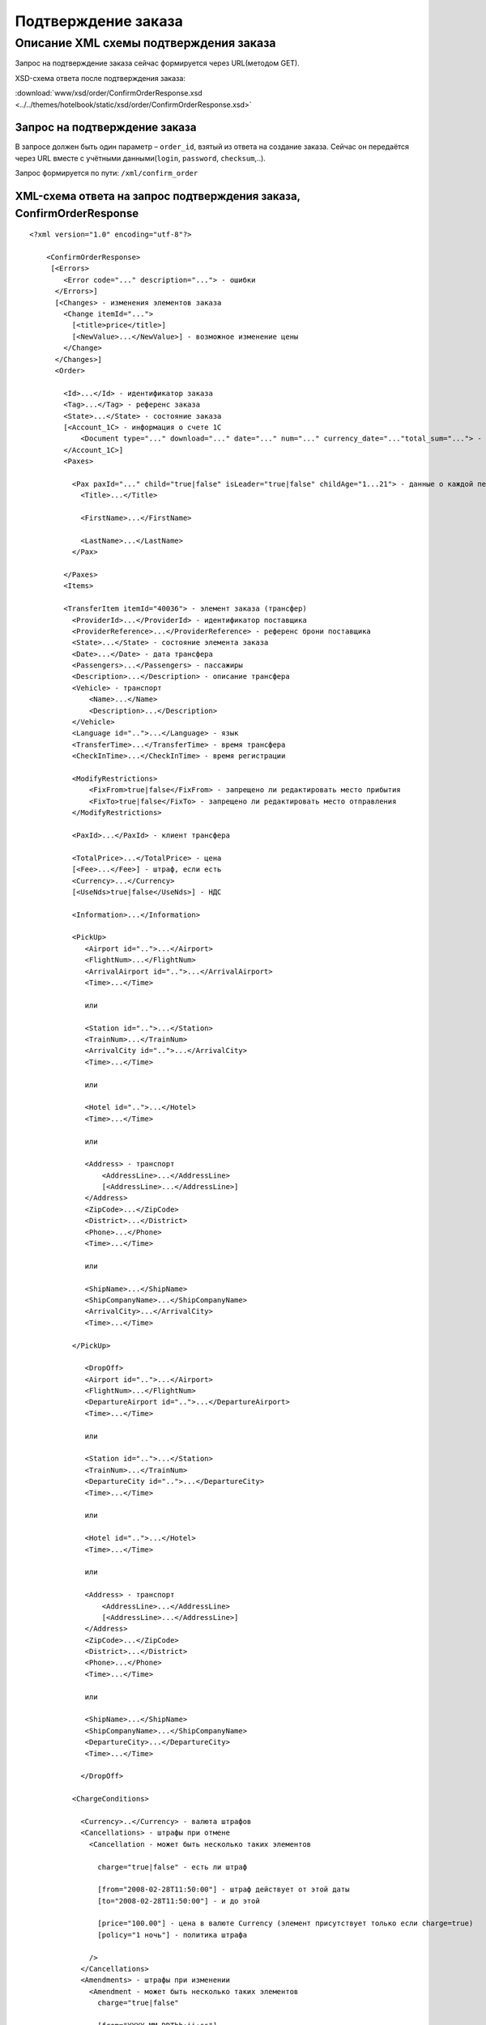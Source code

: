 Подтверждение заказа
####################

Описание XML схемы подтверждения заказа
=======================================

Запрос на подтверждение заказа сейчас формируется через URL(методом GET).

XSD-схема ответа после подтверждения заказа:

:download:`www/xsd/order/ConfirmOrderResponse.xsd <../../themes/hotelbook/static/xsd/order/ConfirmOrderResponse.xsd>`

Запрос на подтверждение заказа
------------------------------

В запросе должен быть один параметр – ``order_id``, взятый из ответа на
создание заказа. Сейчас он передаётся через URL вместе с учётными
данными(``login``, ``password``, ``checksum``,..).

Запрос формируется по пути: ``/xml/confirm_order``

XML-схема ответа на запрос подтверждения заказа, ConfirmOrderResponse
---------------------------------------------------------------------

::

    <?xml version="1.0" encoding="utf-8"?>

        <ConfirmOrderResponse>
         [<Errors>
            <Error code="..." description="..."> - ошибки
          </Errors>]
          [<Changes> - изменения элементов заказа
            <Change itemId="...">
              [<title>price</title>]
              [<NewValue>...</NewValue>] - возможное изменение цены
            </Change>
          </Changes>]
          <Order>

            <Id>...</Id> - идентификатор заказа
            <Tag>...</Tag> - референс заказа
            <State>...</State> - состояние заказа
            [<Account_1C> - информация о счете 1С
                <Document type="..." download="..." date="..." num="..." currency_date="..."total_sum="..."> - информация о документе
            </Account_1C>]
            <Paxes>

              <Pax paxId="..." child="true|false" isLeader="true|false" childAge="1...21"> - данные о каждой персоне в заказе
                <Title>...</Title>

                <FirstName>...</FirstName>

                <LastName>...</LastName>
              </Pax>

            </Paxes>
            <Items>

            <TransferItem itemId="40036"> - элемент заказа (трансфер)
              <ProviderId>...</ProviderId> - идентификатор поставщика
              <ProviderReference>...</ProviderReference> - референс брони поставщика
              <State>...</State> - состояние элемента заказа
              <Date>...</Date> - дата трансфера
              <Passengers>...</Passengers> - пассажиры
              <Description>...</Description> - описание трансфера
              <Vehicle> - транспорт
                  <Name>...</Name>
                  <Description>...</Description>
              </Vehicle>
              <Language id="..">...</Language> - язык
              <TransferTime>...</TransferTime> - время трансфера
              <CheckInTime>...</CheckInTime> - время регистрации

              <ModifyRestrictions>
                  <FixFrom>true|false</FixFrom> - запрещено ли редактировать место прибытия
                  <FixTo>true|false</FixTo> - запрещено ли редактировать место отправления
              </ModifyRestrictions>

              <PaxId>...</PaxId> - клиент трансфера

              <TotalPrice>...</TotalPrice> - цена
              [<Fee>...</Fee>] - штраф, если есть
              <Currency>...</Currency>
              [<UseNds>true|false</UseNds>] - НДС

              <Information>...</Information>

              <PickUp>
                 <Airport id="..">...</Airport>
                 <FlightNum>...</FlightNum>
                 <ArrivalAirport id="..">...</ArrivalAirport>
                 <Time>...</Time>

                 или

                 <Station id="..">...</Station>
                 <TrainNum>...</TrainNum>
                 <ArrivalCity id="..">...</ArrivalCity>
                 <Time>...</Time>

                 или

                 <Hotel id="..">...</Hotel>
                 <Time>...</Time>

                 или

                 <Address> - транспорт
                     <AddressLine>...</AddressLine>
                     [<AddressLine>...</AddressLine>]
                 </Address>
                 <ZipCode>...</ZipCode>
                 <District>...</District>
                 <Phone>...</Phone>
                 <Time>...</Time>

                 или

                 <ShipName>...</ShipName>
                 <ShipCompanyName>...</ShipCompanyName>
                 <ArrivalCity>...</ArrivalCity>
                 <Time>...</Time>

              </PickUp>

                 <DropOff>
                 <Airport id="..">...</Airport>
                 <FlightNum>...</FlightNum>
                 <DepartureAirport id="..">...</DepartureAirport>
                 <Time>...</Time>

                 или

                 <Station id="..">...</Station>
                 <TrainNum>...</TrainNum>
                 <DepartureCity id="..">...</DepartureCity>
                 <Time>...</Time>

                 или

                 <Hotel id="..">...</Hotel>
                 <Time>...</Time>

                 или

                 <Address> - транспорт
                     <AddressLine>...</AddressLine>
                     [<AddressLine>...</AddressLine>]
                 </Address>
                 <ZipCode>...</ZipCode>
                 <District>...</District>
                 <Phone>...</Phone>
                 <Time>...</Time>

                 или

                 <ShipName>...</ShipName>
                 <ShipCompanyName>...</ShipCompanyName>
                 <DepartureCity>...</DepartureCity>
                 <Time>...</Time>

                </DropOff>

              <ChargeConditions>

                <Currency>..</Currency> - валюта штрафов
                <Cancellations> - штрафы при отмене
                  <Cancellation - может быть несколько таких элементов

                    charge="true|false" - есть ли штраф

                    [from="2008-02-28T11:50:00"] - штраф действует от этой даты
                    [to="2008-02-28T11:50:00"] - и до этой

                    [price="100.00"] - цена в валюте Currency (элемент присутствует только если charge=true)
                    [policy="1 ночь"] - политика штрафа

                  />
                </Cancellations>
                <Amendments> - штрафы при изменении
                  <Amendment - может быть несколько таких элементов
                    charge="true|false"

                    [from="YYYY-MM-DDThh:ii:ss"]
                    [to="YYYY-MM-DDThh:ii:ss"]
                    [price=".."]

                    [policy=".."]

                  />
                </Amendments>
              </ChargeConditions>


            </TransferItem>

            </Items>
            <ContactInfo> -  контактная информация заказчика
              <Name>...</Name>
              <Email>...</Email>

              <Phone>...</Phone>
              <Comment>...</Comment>
            </ContactInfo>
          </Order>
        </ConfirmOrderResponse>

Элемент ConfirmOrderResponse
----------------------------

Информация о подтвержденном заказе

Корневой элемент.

**Атрибуты:** нет.

**Дочерние элементы:**

+---------+-------------------------------------+------------------------------+
| Имя     | Обязательный                        | Описание                     |
+=========+=====================================+==============================+
| Errors  | Нет                                 | Список ошибок, если есть     |
+---------+-------------------------------------+------------------------------+
| Changes | Нет                                 | Изменения элементов заказа   |
+---------+-------------------------------------+------------------------------+
| Order   | Нет (отсутствует, если были ошибки) | Информация о заказе          |
+---------+-------------------------------------+------------------------------+

Элемент Errors
--------------

Смотри страницу :doc:`Ошибки <../errors>`

Элемент Changes
---------------

Список изменений элементов заказа на стороне поставщика (если есть).

**Атрибуты:** нет.

**Дочерние элементы:**

+--------+--------------+---------------------+
| Имя    | Обязательный | Описание            |
+========+==============+=====================+
| Change | Да           | Описание изменений. |
+--------+--------------+---------------------+

Элемент Change
--------------

Изменение элемента заказа на стороне поставщика.

**Атрибуты:**

+--------+-------+--------------+---------------------------------------------------+
| Имя    | Тип   | Обязательный | Описание                                          |
+========+=======+==============+===================================================+
| itemId | Число | Да           | id элемента заказа, чьи характеристики изменились |
+--------+-------+--------------+---------------------------------------------------+

**Дочерние элементы:**

+------------+----------------+---------------------------------------------------------------------+
| Имя        | Обязательный   | Описание                                                            |
+============+================+=====================================================================+
| Title      | Да             | Наименование характеристики элемента заказа, которая изменилась     |
+------------+----------------+---------------------------------------------------------------------+
| NewValue   | Да             | Новое значение характеристики элемента заказа, которая изменилась   |
+------------+----------------+---------------------------------------------------------------------+

Элемент Order
-------------

Описание заказа.

**Атрибуты:** нет.

**Дочерние элементы:**

+---------------+------------------------+----------------+-------------------------------------------------------+
| Имя           | Тип                    | Обязательный   | Описание                                              |
+===============+========================+================+=======================================================+
| Id            | Число                  | Да             | Идентификатор заказа                                  |
+---------------+------------------------+----------------+-------------------------------------------------------+
| Tag           | Строка                 | Да             | Референс заказа                                       |
+---------------+------------------------+----------------+-------------------------------------------------------+
| State         | Строка                 | Да             | Состояние заказа (новый, измененный, подтвержденый)   |
+---------------+------------------------+----------------+-------------------------------------------------------+
| Account_1C    | Строка                 | нет            | Информация о счете 1С                                 |
+---------------+------------------------+----------------+-------------------------------------------------------+
| Paxes         | Список элементов Pax   | Да             | Список персон в заказе                                |
+---------------+------------------------+----------------+-------------------------------------------------------+
| Items         | Список элементов       | Да             | Список элементов заказа                               |
+---------------+------------------------+----------------+-------------------------------------------------------+
| ContactInfo   | Вложенные элементы     | Да             | Контактная информация заказчика                       |
+---------------+------------------------+----------------+-------------------------------------------------------+

Элемент Order/Account_1C
-------------------------

Список бухгалтерских документов

**Атрибуты:** нет.

**Дочерние элементы:**

+----------+--------------+------------------------+
| Имя      | Обязательный | Описание               |
+==========+==============+========================+
| Document | Да           | Информация о документе |
+----------+--------------+------------------------+

Элемент Order/Account_1C/Document
----------------------------------

Информация о документе.

**Атрибуты:**

+---------------+--------+--------------+----------------------------------------------------------------+
| Имя           | Тип    | Обязательный | Описание                                                       |
+===============+========+==============+================================================================+
| type          | Строка | Да           | тип документа (main - счет, act - акт, report - отчет и т.д.)  |
+---------------+--------+--------------+----------------------------------------------------------------+
| download      | Строка | Да           | Ссылка для получения документа                                 |
+---------------+--------+--------------+----------------------------------------------------------------+
| date          | Дата   | Да           | Дата, когда счет был выставлен (например, 2013-01-11 12:23:00) |
+---------------+--------+--------------+----------------------------------------------------------------+
| num           | Строка | Да           | Номер счета                                                    |
+---------------+--------+--------------+----------------------------------------------------------------+
| currency_date | Дата   | Да           | Дата, на которую пересчитывается курс (например, 1970-01-01)   |
+---------------+--------+--------------+----------------------------------------------------------------+
| total_sum     | Число  | Нет          | Итоговая сумма                                                 |
+---------------+--------+--------------+----------------------------------------------------------------+

Элемент Order/Paxes
-------------------

Список персон в заказе

**Атрибуты:** нет.

**Дочерние элементы:**

+-------+----------------+------------------------+
| Имя   | Обязательный   | Описание               |
+=======+================+========================+
| Pax   | Да             | Информация о персоне   |
+-------+----------------+------------------------+

Элемент Order/Paxes/Pax
-----------------------

Информация о персоне.

**Атрибуты:**

+---------+------------------+----------------+--------------------------+
| Имя     | Тип              | Обязательный   | Описание                 |
+=========+==================+================+==========================+
| paxId   | Число            | Да             | id персоны               |
+---------+------------------+----------------+--------------------------+
| child   | true или false   | Да             | Если true, это ребенок   |
+---------+------------------+----------------+--------------------------+

**Дочерние элементы:**

+-------------+---------------------+----------------+--------------------------------------------------------------------+
| Имя         | Тип                 | Обязательный   | Описание                                                           |
+=============+=====================+================+====================================================================+
| Title       | Mr, Mrs, Ms, Chld   | Да             | Обращение к персоне                                                |
+-------------+---------------------+----------------+--------------------------------------------------------------------+
| FirstName   | Строка              | Да             | Имя персоны                                                        |
+-------------+---------------------+----------------+--------------------------------------------------------------------+
| LastName    | Строка              | Да             | Фамилия персоны                                                    |
+-------------+---------------------+----------------+--------------------------------------------------------------------+

Элемент Order/Items/TransferItem
--------------------------------

Данные трансфера.

**Атрибуты:**

+----------+---------+----------------+---------------------------------+
| Имя      | Тип     | Обязательный   | Описание                        |
+==========+=========+================+=================================+
| itemId   | Число   | Да             | Идентификатор элемента заказа   |
+----------+---------+----------------+---------------------------------+

**Дочерние элементы:**

+----------------------+-------------------------------+----------------+-------------------------------------------------------------------------------+
| Имя                  | Тип                           | Обязательный   | Описание                                                                      |
+======================+===============================+================+===============================================================================+
| ProviderId           | Число                         | Да             | id поставщика, давшего информацию о трансфере                                 |
+----------------------+-------------------------------+----------------+-------------------------------------------------------------------------------+
| ProviderReference    | Строка                        | Да             | референс брони поставщика, давшего информацию о трансфере                     |
+----------------------+-------------------------------+----------------+-------------------------------------------------------------------------------+
| State                | Число                         | Да             | Состояние элемента заказа (новый, в обработке, подтвержден, отменен и т.д.)   |
+----------------------+-------------------------------+----------------+-------------------------------------------------------------------------------+
| Date                 | Дата в формате "YYYY-MM-DD"   | Да             | Дата трансфера                                                                |
+----------------------+-------------------------------+----------------+-------------------------------------------------------------------------------+
| Passengers           | Число                         | Да             | Количество пассажиров                                                         |
+----------------------+-------------------------------+----------------+-------------------------------------------------------------------------------+
| Description          | Строка                        | Да             | Описание трансфера                                                            |
+----------------------+-------------------------------+----------------+-------------------------------------------------------------------------------+
| Vehicle              | Вложенные элементы            | Да             | Транспорт                                                                     |
+----------------------+-------------------------------+----------------+-------------------------------------------------------------------------------+
| Language             | строка                        | Да             | Язык                                                                          |
+----------------------+-------------------------------+----------------+-------------------------------------------------------------------------------+
| TransferTime         | Строка                        | Да             | Время трансфера                                                               |
+----------------------+-------------------------------+----------------+-------------------------------------------------------------------------------+
| CheckInTime          | Строка                        | Да             | Время регистрации                                                             |
+----------------------+-------------------------------+----------------+-------------------------------------------------------------------------------+
| ModifyRestrictions   | Вложенные элементы            | Да             | Ограничения на редактирование посадки/высадки                                 |
+----------------------+-------------------------------+----------------+-------------------------------------------------------------------------------+
| PaxId                | Число                         | Да             | Клиент трансфера                                                              |
+----------------------+-------------------------------+----------------+-------------------------------------------------------------------------------+
| TotalPrice           | Число                         | Да             | Цена                                                                          |
+----------------------+-------------------------------+----------------+-------------------------------------------------------------------------------+
| Fee                  | Число                         | Да             | Штраф (если есть)                                                             |
+----------------------+-------------------------------+----------------+-------------------------------------------------------------------------------+
| Currency             | строка                        | Да             | Валюта трансфера                                                              |
+----------------------+-------------------------------+----------------+-------------------------------------------------------------------------------+
| UseNds               | true или false                | Нет            | НДС включен или нет. Если элемент отсутствует, не облагается налогом          |
+----------------------+-------------------------------+----------------+-------------------------------------------------------------------------------+
| Information          | строка                        | Да             | Доп. информация от поставщика                                                 |
+----------------------+-------------------------------+----------------+-------------------------------------------------------------------------------+
| PickUp               | Вложенные элементы            | Да             | Параметры точки прибытия                                                      |
+----------------------+-------------------------------+----------------+-------------------------------------------------------------------------------+
| DropOff              | Вложенные элементы            | Да             | Параметры точки отбытия                                                       |
+----------------------+-------------------------------+----------------+-------------------------------------------------------------------------------+
| ChargeConditions     | Вложенные элементы            | Нет            | Список штрафов                                                                |
+----------------------+-------------------------------+----------------+-------------------------------------------------------------------------------+

Элемент Order/Items/TransferItem/Vehicle
----------------------------------------

Транспорт трансфера

**Атрибуты:**

+-------+---------+----------------+-----------------+
| Имя   | Тип     | Обязательный   | Описание        |
+=======+=========+================+=================+
| id    | число   | да             | id транспорта   |
+-------+---------+----------------+-----------------+

**Дочерние элементы:**

+---------------+----------+----------------+-----------------------+
| Имя           | Тип      | Обязательный   | Описание              |
+===============+==========+================+=======================+
| Name          | строка   | да             | Название транспорта   |
+---------------+----------+----------------+-----------------------+
| Description   | строка   | да             | Описание транспорта   |
+---------------+----------+----------------+-----------------------+

Элемент Order/Items/TransferItem/ModifyRestrictions
---------------------------------------------------

Ограничения редактирования

**Атрибуты:**нет.

**Дочерние элементы:**

+---------+----------------+--------------+------------------------------------------------------------------------+
| Имя     | Тип            | Обязательный | Описание                                                               |
+=========+================+==============+========================================================================+
| FixFrom | true или false | да           | Запрет на редактирования места прибытия (аэропорта, станции или отеля) |
+---------+----------------+--------------+------------------------------------------------------------------------+
| FixTo   | true или false | да           | Запрет на редактирования места отбытия (аэропорта, станции или отеля)  |
+---------+----------------+--------------+------------------------------------------------------------------------+

Элемент Order/Items/TransferItem/PickUp
---------------------------------------

Параметры прибытия

**Атрибуты:**нет.

**Дочерние элементы (когда тип точки - *аэропорт*):**

+----------------+--------+--------------+-----------------------------------------------------------------------------+
| Имя            | Тип    | Обязательный | Описание                                                                    |
+================+========+==============+=============================================================================+
| Airport        | строка | да           | Название аэропорта (атрибут ``id`` - идентификатор аэропорта)               |
+----------------+--------+--------------+-----------------------------------------------------------------------------+
| FlightNum      | строка | да           | Номер рейса                                                                 |
+----------------+--------+--------------+-----------------------------------------------------------------------------+
| ArrivalAirport | строка | да           | Название аэропорта вылета (атрибут ``id`` - идентификатор аэропорта вылета) |
+----------------+--------+--------------+-----------------------------------------------------------------------------+
| Time           | HH:MM  | да           | Время прилета                                                               |
+----------------+--------+--------------+-----------------------------------------------------------------------------+

**Дочерние элементы (когда тип точки - *станция*):**

+-------------+--------+--------------+-----------------------------------------------------------------+
| Имя         | Тип    | Обязательный | Описание                                                        |
+=============+========+==============+=================================================================+
| Station     | строка | да           | Название станции (атрибут ``id`` - идентификатор станции)       |
+-------------+--------+--------------+-----------------------------------------------------------------+
| TrainNum    | строка | да           | Номер поезда                                                    |
+-------------+--------+--------------+-----------------------------------------------------------------+
| ArrivalCity | строка | да           | Название города отбытия (атрибут ``id`` - идентификатор города) |
+-------------+--------+--------------+-----------------------------------------------------------------+
| Time        | HH:MM  | да           | Время прибытия                                                  |
+-------------+--------+--------------+-----------------------------------------------------------------+

**Дочерние элементы (когда тип точки - *отель*):**

+---------+----------+----------------+---------------------------------------------------------+
| Имя     | Тип      | Обязательный   | Описание                                                |
+=========+==========+================+=========================================================+
| Hotel   | строка   | да             | Название отеля (атрибут ``id`` - идентификатор отеля)   |
+---------+----------+----------------+---------------------------------------------------------+
| Time    | HH:MM    | да             | Время подачи машины                                     |
+---------+----------+----------------+---------------------------------------------------------+

**Дочерние элементы (когда тип точки - *адрес*):**

+----------+-----------------------------------------------+--------------+---------------------------------------------------+
| Имя      | Тип                                           | Обязательный | Описание                                          |
+==========+===============================================+==============+===================================================+
| Address  | вложенные элементы AddressLine (один или два) | да           | Адрес (одна или две строки длиной до 40 символов) |
+----------+-----------------------------------------------+--------------+---------------------------------------------------+
| ZipCode  | строка                                        | да           | Почтовый индекс (до 10 символов)                  |
+----------+-----------------------------------------------+--------------+---------------------------------------------------+
| District | строка                                        | да           | Район (до 20 символов)                            |
+----------+-----------------------------------------------+--------------+---------------------------------------------------+
| Phone    | строка                                        | да           | Телефон                                           |
+----------+-----------------------------------------------+--------------+---------------------------------------------------+
| Time     | HH:SS                                         | да           | Время доставки машины                             |
+----------+-----------------------------------------------+--------------+---------------------------------------------------+

**Дочерние элементы (когда тип точки - *порт*):**

+-----------------+--------+--------------+-------------------------------+
| Имя             | Тип    | Обязательный | Описание                      |
+=================+========+==============+===============================+
| ShipName        | строка | да           | Название корабля              |
+-----------------+--------+--------------+-------------------------------+
| ShipCompanyName | строка | да           | Название корабельной компании |
+-----------------+--------+--------------+-------------------------------+
| ArrivalCity     | строка | да           | Название города отбытия       |
+-----------------+--------+--------------+-------------------------------+
| Time            | HH:MM  | да           | Время прибытия                |
+-----------------+--------+--------------+-------------------------------+

Элемент Order/Items/TransferItem/DropOff
----------------------------------------

Параметры отбытия

**Атрибуты:**нет.

**Дочерние элементы (когда тип точки - *аэропорт*):**

+------------------+--------+--------------+-------------------------------------------------------------------------------------+
| Имя              | Тип    | Обязательный | Описание                                                                            |
+==================+========+==============+=====================================================================================+
| Airport          | строка | да           | Название аэропорта (атрибут ``id`` - идентификатор аэропорта)                       |
+------------------+--------+--------------+-------------------------------------------------------------------------------------+
| FlightNum        | строка | да           | Номер рейса                                                                         |
+------------------+--------+--------------+-------------------------------------------------------------------------------------+
| DepartureAirport | строка | да           | Название аэропорта назначения (атрибут ``id`` - идентификатор аэропорта назначения) |
+------------------+--------+--------------+-------------------------------------------------------------------------------------+
| Time             | HH:MM  | да           | Время отлета                                                                        |
+------------------+--------+--------------+-------------------------------------------------------------------------------------+

**Дочерние элементы (когда тип точки - *станция*):**

+---------------+--------+--------------+------------------------------------------------------------------+
| Имя           | Тип    | Обязательный | Описание                                                         |
+===============+========+==============+==================================================================+
| Station       | строка | да           | Название станции (атрибут ``id`` - идентификатор станции)        |
+---------------+--------+--------------+------------------------------------------------------------------+
| TrainNum      | строка | да           | Номер поезда                                                     |
+---------------+--------+--------------+------------------------------------------------------------------+
| DepartureCity | строка | да           | Название города прибытия (атрибут ``id`` - идентификатор города) |
+---------------+--------+--------------+------------------------------------------------------------------+
| Time          | HH:MM  | да           | Время отбытия                                                    |
+---------------+--------+--------------+------------------------------------------------------------------+

**Дочерние элементы (когда тип точки - *отель*):**

+-------+--------+--------------+-------------------------------------------------------+
| Имя   | Тип    | Обязательный | Описание                                              |
+=======+========+==============+=======================================================+
| Hotel | строка | да           | Название отеля (атрибут ``id`` - идентификатор отеля) |
+-------+--------+--------------+-------------------------------------------------------+
| Time  | HH:MM  | да           | Время подачи машины                                   |
+-------+--------+--------------+-------------------------------------------------------+

**Дочерние элементы (когда тип точки - *адрес*):**

+----------+-----------------------------------------------+--------------+---------------------------------------------------+
| Имя      | Тип                                           | Обязательный | Описание                                          |
+==========+===============================================+==============+===================================================+
| Address  | вложенные элементы AddressLine (один или два) | да           | Адрес (одна или две строки длиной до 40 символов) |
+----------+-----------------------------------------------+--------------+---------------------------------------------------+
| ZipCode  | строка                                        | да           | Почтовый индекс (до 10 символов)                  |
+----------+-----------------------------------------------+--------------+---------------------------------------------------+
| District | строка                                        | да           | Район (до 20 символов)                            |
+----------+-----------------------------------------------+--------------+---------------------------------------------------+
| Phone    | строка                                        | да           | Телефон                                           |
+----------+-----------------------------------------------+--------------+---------------------------------------------------+
| Time     | HH:SS                                         | да           | Время доставки машины                             |
+----------+-----------------------------------------------+--------------+---------------------------------------------------+

**Дочерние элементы (когда тип точки - *порт*):**

+-----------------+--------+--------------+-------------------------------+
| Имя             | Тип    | Обязательный | Описание                      |
+=================+========+==============+===============================+
| ShipName        | строка | да           | Название корабля              |
+-----------------+--------+--------------+-------------------------------+
| ShipCompanyName | строка | да           | Название корабельной компании |
+-----------------+--------+--------------+-------------------------------+
| DepartureCity   | строка | да           | Название города прибытия      |
+-----------------+--------+--------------+-------------------------------+
| Time            | HH:MM  | да           | Время отбытия                 |
+-----------------+--------+--------------+-------------------------------+

Элемент Order/Items/TransferItem/ChargeConditions
-------------------------------------------------

Штрафы при отмене и изменении брони

**Атрибуты:** нет.

**Дочерние элементы:**

+---------------+--------------+------------------------------+
| Имя           | Обязательный | Описание                     |
+===============+==============+==============================+
| Currency      | Да           | Валюта штрафов               |
+---------------+--------------+------------------------------+
| Cancellations | Да           | Список штрафов при отмене    |
+---------------+--------------+------------------------------+
| Amendments    | Нет          | Список штрафов при изменении |
+---------------+--------------+------------------------------+

Элемент Order/Items/TransferItem/ChargeConditions/Cancellation
--------------------------------------------------------------

Список штрафов при отмене.

**Атрибуты:**

+--------+----------------+--------------+---------------------------------------------------------------------------------+
| Имя    | Тип            | Обязательный | Описание                                                                        |
+========+================+==============+=================================================================================+
| charge | true или false | Да           | Есть штраф(true), или нет(false)                                                |
+--------+----------------+--------------+---------------------------------------------------------------------------------+
| from   | Дата           | Нет          | Дата и время начала действия штрафа                                             |
+--------+----------------+--------------+---------------------------------------------------------------------------------+
| to     | Дата           | Нет          | Дата и время окончания действия штрафа                                          |
+--------+----------------+--------------+---------------------------------------------------------------------------------+
| price  | Число          | Нет          | Цена в валюте Currency (аттрибут будет присутствовать только если charge=true)  |
+--------+----------------+--------------+---------------------------------------------------------------------------------+
| policy | Строка         | Нет          | Политика штрафа (иногда вместо цены может указывать политика, например «1 ночь» |
+--------+----------------+--------------+---------------------------------------------------------------------------------+
| charge | true или false | Да           | есть штраф(true), или нет(false)                                                |
+--------+----------------+--------------+---------------------------------------------------------------------------------+

**Дочерние элементы:** нет.

Элемент Order/Items/TransferItem/ChargeConditions/Amendment
-----------------------------------------------------------

Список штрафов при изменении.

**Атрибуты:**

+--------+----------------+--------------+---------------------------------------------------------------------------------+
| Имя    | Тип            | Обязательный | Описание                                                                        |
+========+================+==============+=================================================================================+
| charge | true или false | Да           | Есть штраф(true), или нет(false)                                                |
+--------+----------------+--------------+---------------------------------------------------------------------------------+
| from   | Дата           | Нет          | Дата и время начала действия штрафа                                             |
+--------+----------------+--------------+---------------------------------------------------------------------------------+
| to     | Дата           | Нет          | Дата и время окончания действия штрафа                                          |
+--------+----------------+--------------+---------------------------------------------------------------------------------+
| price  | Число          | Нет          | Цена в валюте Currency (аттрибут будет присутствовать только если charge=true)  |
+--------+----------------+--------------+---------------------------------------------------------------------------------+
| policy | Строка         | Нет          | Политика штрафа (иногда вместо цены может указывать политика, например «1 ночь» |
+--------+----------------+--------------+---------------------------------------------------------------------------------+
| charge | true или false | Да           | есть штраф(true), или нет(false)                                                |
+--------+----------------+--------------+---------------------------------------------------------------------------------+

**Дочерние элементы:** нет.

Элемент Order/ContactInfo
-------------------------

Контактная информация с тем, кто бронирует заказ.

**Атрибуты:** нет.

**Дочерние элементы:**

+---------+--------------------------------+--------------+------------------------------------------+
| Имя     | Тип                            | Обязательный | Описание                                 |
+=========+================================+==============+==========================================+
| Name    | Строка (максимум 100 символов) | Да           | Ф.И.О. заказчика                         |
+---------+--------------------------------+--------------+------------------------------------------+
| Email   | Строка (максимум 100 символов) | Да           | Адрес электронной почты заказчика        |
+---------+--------------------------------+--------------+------------------------------------------+
| Phone   | Строка (максимум 15 символов)  | Да           | Телефон заказчика                        |
+---------+--------------------------------+--------------+------------------------------------------+
| Comment | Строка                         | Да           | Комментарий к заказу (может быть пустым) |
+---------+--------------------------------+--------------+------------------------------------------+